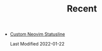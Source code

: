 #+TITLE: Recent

- [[file:custom-nvim-statusline.org][Custom Neovim Statusline]]
  #+begin_article-info
  #+begin_date
  Last Modified 2022-01-22
  #+end_date
  #+end_article-info